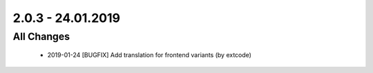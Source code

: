 .. ==================================================
.. FOR YOUR INFORMATION
.. --------------------------------------------------
.. -*- coding: utf-8 -*- with BOM.

2.0.3 - 24.01.2019
==================

All Changes
-----------

   - 2019-01-24 [BUGFIX] Add translation for frontend variants (by extcode)
